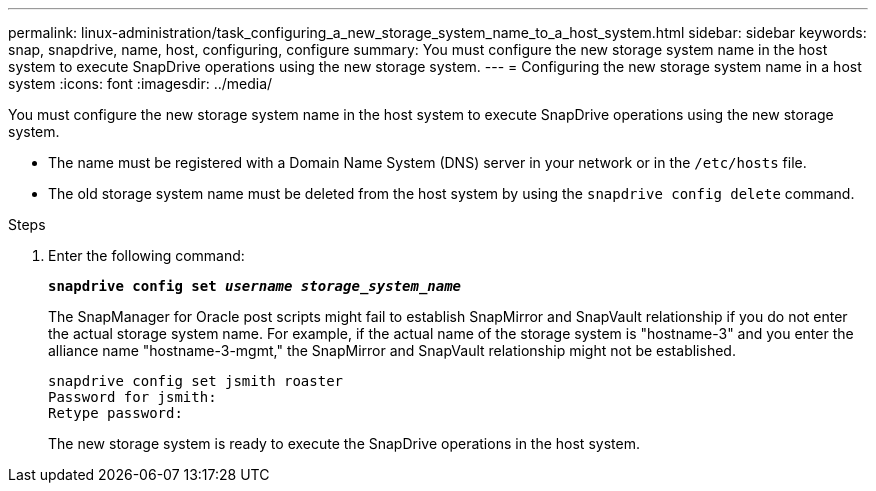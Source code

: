 ---
permalink: linux-administration/task_configuring_a_new_storage_system_name_to_a_host_system.html
sidebar: sidebar
keywords: snap, snapdrive, name, host, configuring, configure
summary: You must configure the new storage system name in the host system to execute SnapDrive operations using the new storage system.
---
= Configuring the new storage system name in a host system
:icons: font
:imagesdir: ../media/

[.lead]
You must configure the new storage system name in the host system to execute SnapDrive operations using the new storage system.

* The name must be registered with a Domain Name System (DNS) server in your network or in the `/etc/hosts` file.
* The old storage system name must be deleted from the host system by using the `snapdrive config delete` command.

.Steps
. Enter the following command:
+
`*snapdrive config set _username storage_system_name_*`
+
The SnapManager for Oracle post scripts might fail to establish SnapMirror and SnapVault relationship if you do not enter the actual storage system name. For example, if the actual name of the storage system is "hostname-3" and you enter the alliance name "hostname-3-mgmt," the SnapMirror and SnapVault relationship might not be established.
+
----
snapdrive config set jsmith roaster
Password for jsmith:
Retype password:
----
+
The new storage system is ready to execute the SnapDrive operations in the host system.
